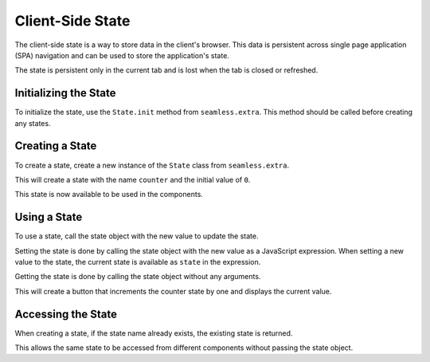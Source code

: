 .. _state:

#################
Client-Side State
#################

The client-side state is a way to store data in the client's browser. This data is
persistent across single page application (SPA) navigation and can be used to
store the application's state.

The state is persistent only in the current tab and is lost when the tab is closed or
refreshed.

Initializing the State
######################

To initialize the state, use the ``State.init`` method from ``seamless.extra``.
This method should be called before creating any states.

.. code-block:: python
    :caption: Initializing the state

    from seamless.components import Page
    from seamless.extra import State

    class MyPage(Page):
        def body(self):
            return (
              State.init()
              *super().body()
            )


Creating a State
################

To create a state, create a new instance of the ``State`` class from ``seamless.extra``.

.. code-block:: python
    :caption: Creating a state

    from seamless.extra import State

    counter = State("counter", 0)

This will create a state with the name ``counter`` and the initial value of ``0``.

This state is now available to be used in the components.

Using a State
#############

To use a state, call the state object with the new value to update the state.

Setting the state is done by calling the state object with the new value as a JavaScript expression.
When setting a new value to the state, the current state is available as ``state`` in the expression.

Getting the state is done by calling the state object without any arguments.

.. code-block:: python
    :caption: Using a state

    class MyComponent(Component):
        def render(self):
            return Div(
                Button(
                    "Increment",
                    on_click=counter("state + 1")
                ),
                Span(counter())
            )

This will create a button that increments the counter state by one and displays the current value.

Accessing the State
###################

When creating a state, if the state name already exists, the existing state is returned.

This allows the same state to be accessed from different components without passing the state object.
